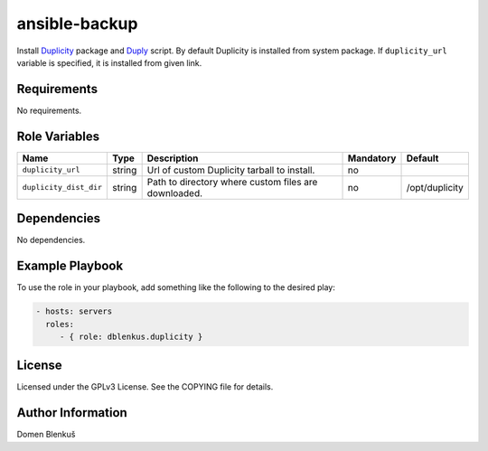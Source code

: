 ansible-backup
==============

Install `Duplicity`_ package and `Duply`_ script. By default Duplicity is
installed from system package. If ``duplicity_url`` variable is specified, it is
installed from given link.

.. _Duplicity: http://duplicity.nongnu.org
.. _Duply: http://duply.net

Requirements
------------

No requirements.

Role Variables
--------------

+------------------------------------+----------+-------------------------------------------+-----------+-----------------------------------+
|                Name                |   Type   |                Description                | Mandatory |              Default              |
+====================================+==========+===========================================+===========+===================================+
| ``duplicity_url``                  |  string  | Url of custom Duplicity tarball to        |     no    |                                   |
|                                    |          | install.                                  |           |                                   |
+------------------------------------+----------+-------------------------------------------+-----------+-----------------------------------+
| ``duplicity_dist_dir``             |  string  | Path to directory where custom files are  |     no    |          /opt/duplicity           |
|                                    |          | downloaded.                               |           |                                   |
+------------------------------------+----------+-------------------------------------------+-----------+-----------------------------------+

Dependencies
------------

No dependencies.

Example Playbook
----------------

To use the role in your playbook, add something like the following to
the desired play:

.. code-block:: yaml

    - hosts: servers
      roles:
         - { role: dblenkus.duplicity }

License
-------

Licensed under the GPLv3 License. See the COPYING file for details.

Author Information
------------------

Domen Blenkuš
